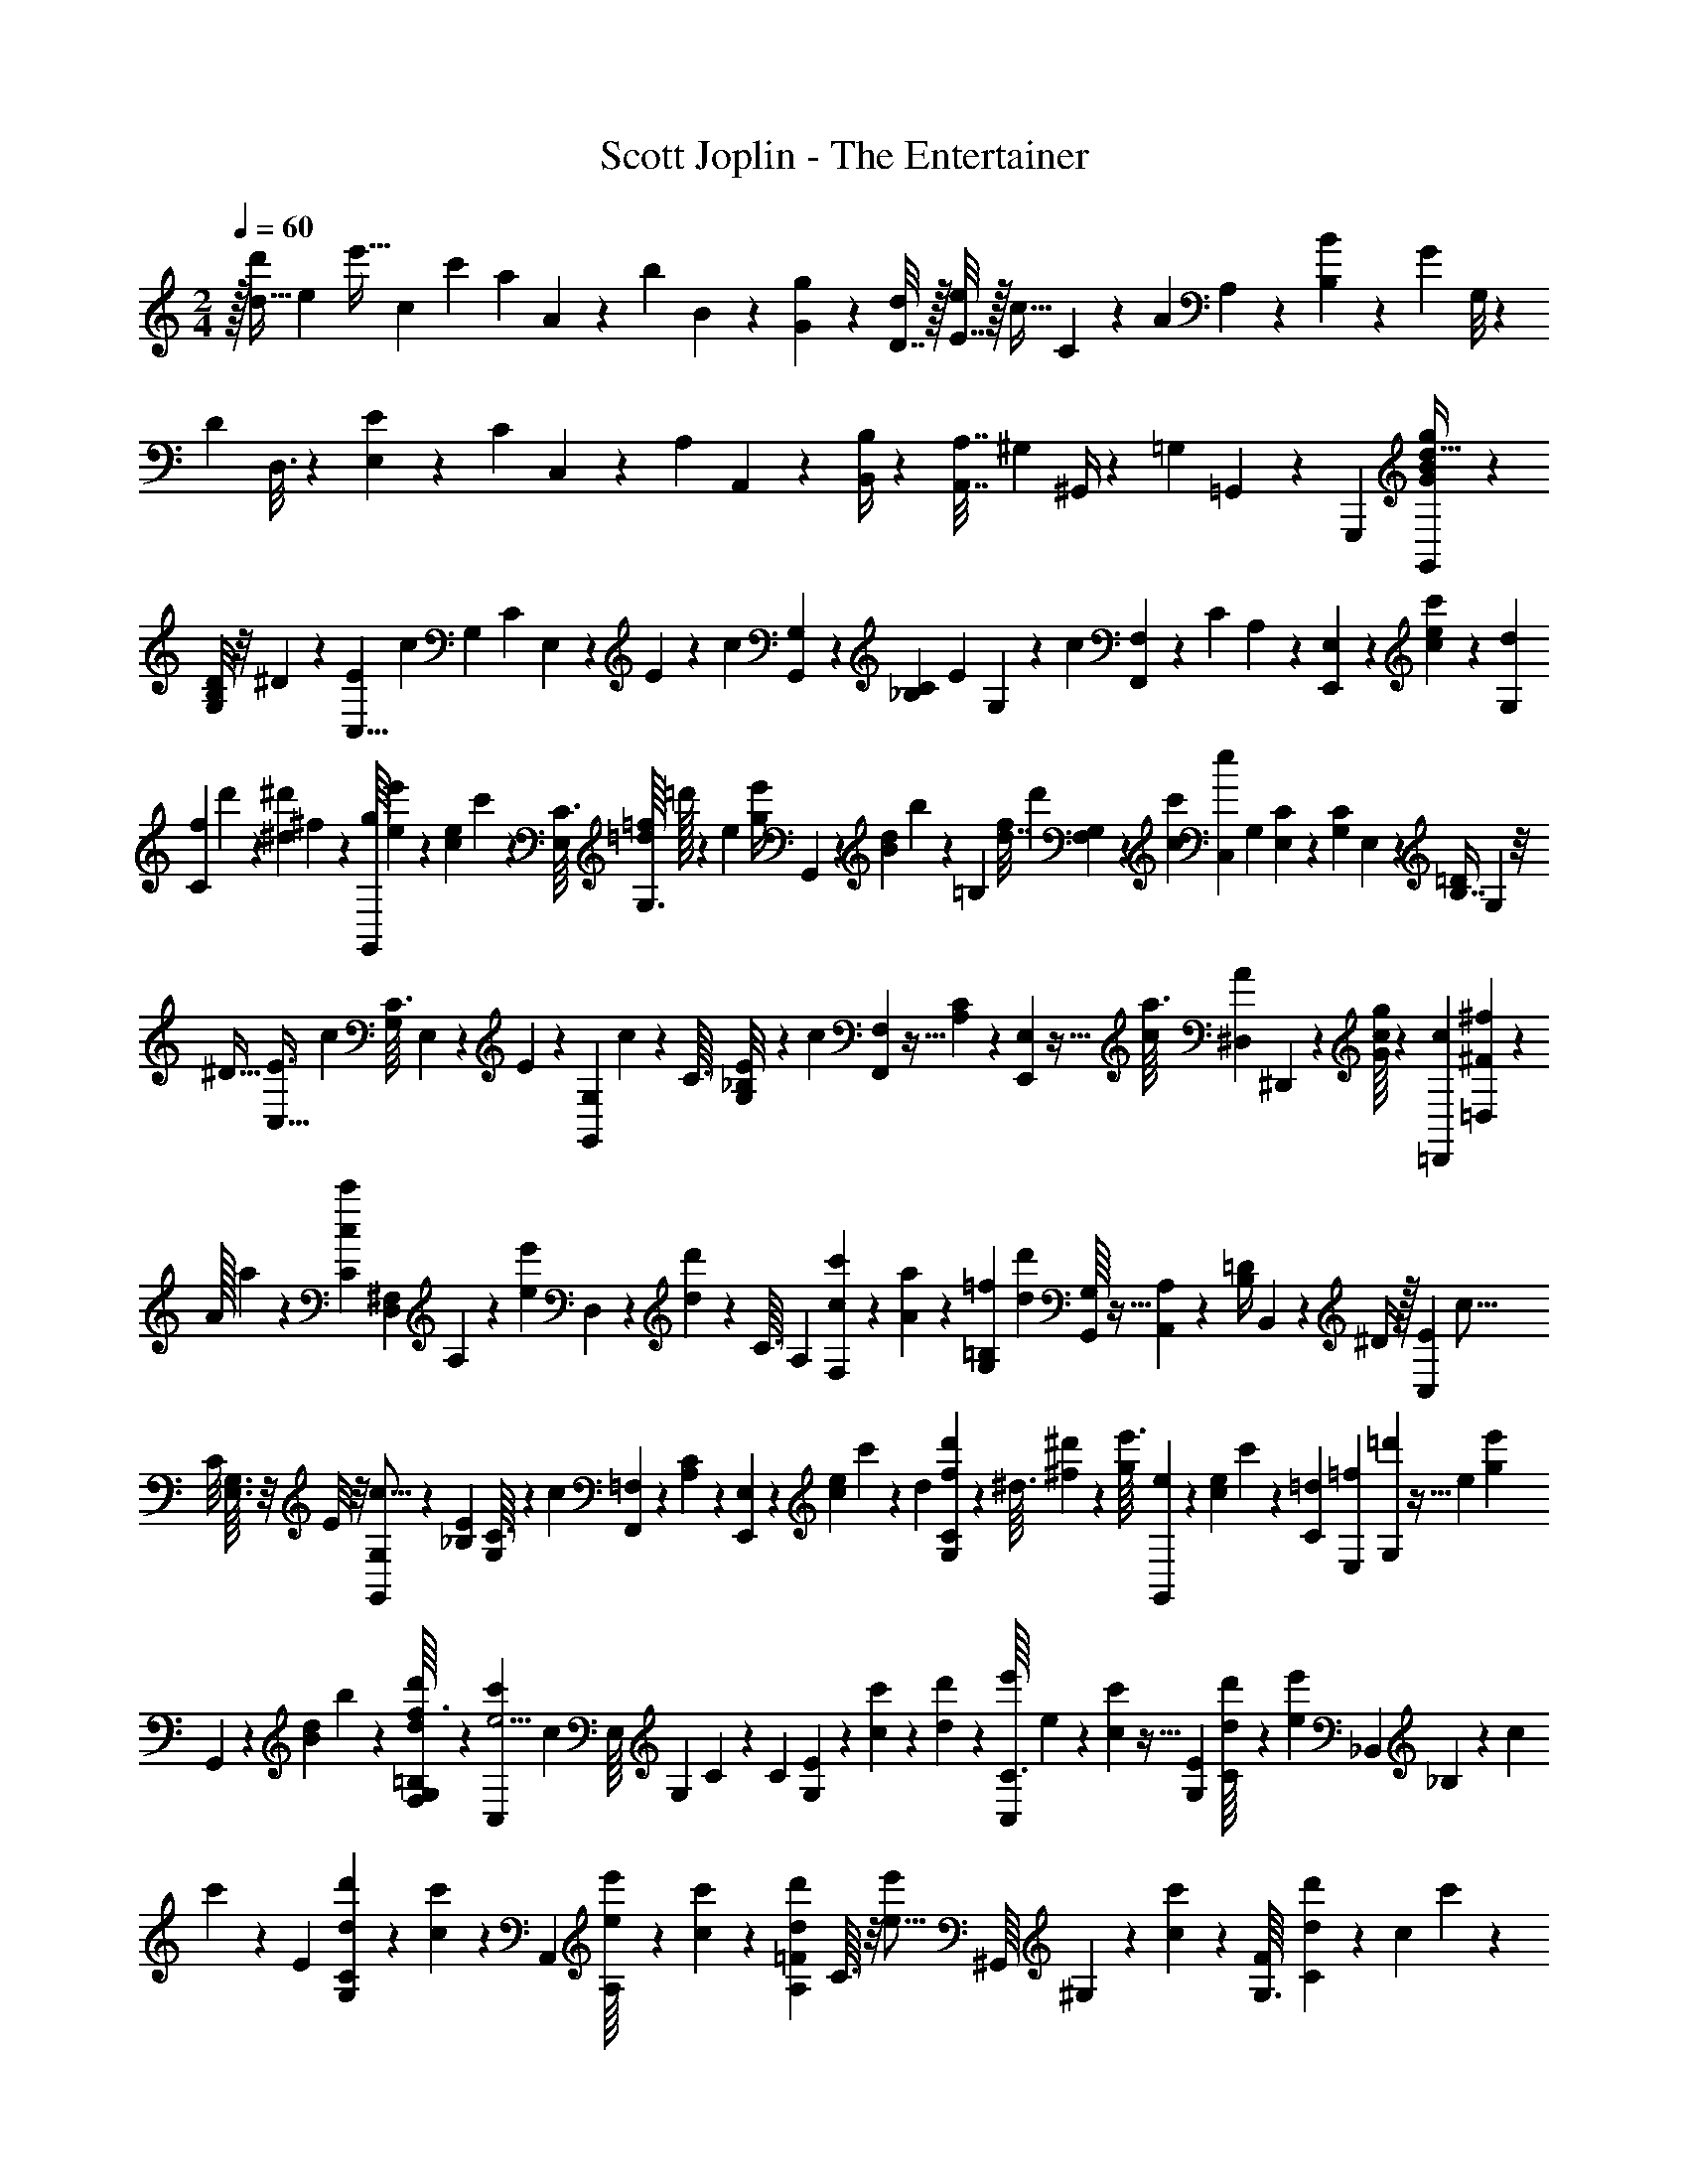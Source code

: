 X: 1
T: Scott Joplin - The Entertainer
Z: ABC Generated by Starbound Composer v0.8.6
L: 1/4
M: 2/4
Q: 1/4=60
K: C
z/32 [z43/160d9/32d'29/96] [z/80e29/120] [z35/144e'9/32] [z/144c13/90] c'13/48 [z/96a17/30] A81/160 z7/180 [z/252b43/144] B59/224 z5/224 [G/7g6/35] z3/7 [D7/32d/4] z/32 [E7/32e5/18] z/32 [z/36c9/32] C13/72 z7/96 [z/96A53/96] A,61/120 z3/140 [B,61/224B17/56] z3/224 [z/56G39/224] G,/8 z9/20 
[z3/160D31/120] D,3/16 z7/160 [E,13/60E43/160] z/24 [z/96C19/72] C,29/160 z13/180 [z/36A,85/144] A,,19/36 z/45 [B,,/4B,19/70] z7/160 [A,7/32A,,7/32] [z/48^G,13/48] ^G,,/4 z/36 [z/72=G,19/72] =G,,9/40 z19/20 [z/80G,,,/10] [G,,7/80G19/144B11/80g7/48d5/32] z41/60 
[G,/8D4/15B,41/84] z/8 ^D23/84 z/56 [z11/40E17/56C,5/8] [z/4c7/20] [z/160G,17/120] [z/32C35/288] E,13/144 z11/90 E21/160 z19/160 [z/160c51/160] [G,,35/288G,35/288] z67/180 [z/160_B,13/180C/10] [z/96E35/288] G,/12 z3/20 [z17/70c179/140] [F,,5/63F,5/63] z29/72 [z/56C/12] A,17/224 z87/224 [E,,25/224E,25/224] z31/224 [e/14c/14c'17/168] z/7 [z/84d/14G,19/224] 
[z/96C5/84f7/96] d'9/160 z3/20 [z/80^d4/45^d'/10] ^f5/112 z39/224 [z/96G,,/16g11/160] [e11/168e'5/72] z43/252 [z/288e/18c/18] c'11/160 z19/160 [z/32C3/32E,21/160] [z/32=d/14=f/14G,3/32] =d'/32 z23/144 [z/36e5/18] [z7/32e'/4g/4] G,,7/96 z19/120 [z3/160d/20B7/90] b17/288 z19/126 [z/112=B,13/84] [z/144f17/80d7/32] [z/72d'37/180] [F,/12G,5/48] z29/72 [z/180c10/9c'161/144] [z/C,71/120e199/180] [z/120G,19/180] [E,11/120C5/48] z67/160 [z/32C31/224G,31/224] E,3/28 z95/224 [z/96=D71/288B,7/16] G,/12 z/8 
[z/4^D9/32] [z5/18E3/8C,19/32] [z2/9c37/126] [z/32C3/32G,3/28] E,11/160 z11/90 E8/45 z2/45 [z/180G,,7/72G,7/72] c49/180 z53/288 [z/96C3/32] [_B,/12G,11/96E/8] z3/20 [z17/70c201/160] [F,,17/224F,17/224] z13/32 [C5/72A,5/72] z7/18 [E,5/48E,,/9] z11/32 [z/96c17/224a3/32] [z/120A11/168^D,/12] ^D,,4/45 z/9 [g/16G/16c/14] z11/80 [z/120=D,,/20c7/90] [=D,5/72^F5/72^f/12] z23/144 
[z/144A/32] a/18 z3/20 [z/60c3/80c'11/160C4/15] [z/84D,7/30^F,7/30] A,/14 z3/20 [z29/140e'23/80e3/10] D,17/168 z13/72 [d'11/180d5/72] z23/160 [z/160C3/32] [z/140A,7/80] [c'5/84F,5/84c9/112] z13/84 [A/14a11/140] z11/70 [z/180G,2/35=B,2/35=f] [z137/288d'281/288d179/180] [G,,/16G,17/224] z13/32 [A,,/10A,/9] z2/5 [z/32=D/4B,/] B,,23/288 z5/36 ^D/4 z/32 [z7/32E119/288C,99/160] [z/4c5/16] 
[z/32C/8] [G,3/32E,3/32] z/8 E/8 z/8 [G,,/7G,/7c5/16] z73/224 [z/32_B,11/96E31/224] [C3/32G,3/28] z37/288 [z2/9c76/63] [F,,25/288=F,25/288] z89/224 [C/14A,/14] z5/14 [E,,25/224E,25/224] z21/160 [z/140e/15c11/140] c'17/168 z5/48 [z/112d11/144] [d'11/140f11/140C11/140G,2/21] z21/160 [z/96^d3/32] [^f11/168^d'/12] z/7 [z/36g/14e'3/32] [e/18G,,/18] z13/96 [z/32e7/96c7/96] c'/24 z7/48 [z/80=d13/144C13/144] [z/120=f7/90E,/10] [=d'7/96G,11/120] z5/32 [z/144e13/48] [z59/252e'35/144g23/90] 
G,,/14 z/7 [z/140d2/35B11/168] b/20 z7/40 [F,/16G,/12=B,/8d'7/40f3/16d11/56] z19/48 [z/96C,11/21c'73/60e5/4] [z15/32c119/96] [z/48E,/16] [z/96G,7/96] C7/96 z19/48 [z/48C27/80] [G,11/36E13/42] z23/126 [c11/140c'19/224] z3/20 [d/20d'4/45] z29/160 [z/96C,5/96e'5/96C3/32] e7/120 z8/45 [c5/144c'19/288] z5/32 [z/32E25/288G,23/224] [d/20C/16d'/16] z31/180 [z2/9e'5/18e89/288] [z7/288_B,,25/288] _B,13/160 z7/60 [z/84c/12] 
c'/14 z/7 [z/140E17/224] [d'11/160d11/160C11/160G,11/160] z41/288 [c11/144c'4/45] z7/48 [z/96A,,/18] [A,9/160e'/16e7/96] z7/45 [c5/72c'5/72] z11/72 [z/288=F13/180d13/180d'5/63A,7/72] C3/32 z/8 [z7/32e'7/24e5/16] [z/32^G,,/16] ^G,/20 z19/120 [c/12c'7/72] z7/48 [z/80F13/144G,3/32] [d'7/90d7/90C11/120] z5/36 [z/84c/12] c'23/224 z25/224 [z/140=G,,11/168=G,11/168] [z/160g13/180e'/10] e19/288 z11/72 [z/56c/12e/12] c'11/168 z17/120 [z/140E11/140G,11/90] [z/252d9/112f9/112] [z/72d'11/144] C/16 z5/32 [z/160g/4e41/160] e'39/160 G,,11/224 z19/112 [B/16b11/144d9/112] z5/32 [z3/160=B,25/224] [G,7/60d'41/180f41/180d/4] z/3 
[z/32c'21/20c19/18e17/16] [G,3/32C25/224C,33/224] z13/32 [G,,17/224G,23/288] z11/28 [A,,/8A,3/20] z13/32 [=B,,5/32=D43/160B,83/160] z3/32 ^D43/160 z/80 [z13/48E3/8C,5/8] [z5/21c7/24] [z/84C3/28] [z/36G,5/48] E,11/144 z9/80 E19/120 z/12 [G,,13/120G,13/120c7/24] z7/20 [z/32G,3/28] [_B,5/96C5/96E3/32] z5/36 [z17/72c23/18] [F,,7/96F,7/96] z13/32 
[z/144C/16] A,25/288 z59/160 [E,,/10E,/10] z3/20 [z/160c13/180] [e/16c'3/32] z5/32 [d5/72d'3/40G,/12C/12f3/32] z43/288 [z/160^d/16^f/16] ^d'7/80 z9/80 [z/80e'4/45] [g5/112e/16G,,9/112] z39/224 [e/16c'/16c11/160] z5/32 [C/16=f/16=d/14=d'/12G,3/32E,/10] z5/32 [z23/96e'9/32g9/32e89/288] G,,11/120 z9/70 [z/112B23/224] [z/144d/16] b/18 z/6 [z/48=B,17/96] [z/48G,9/80d'7/32f7/32d/4] F,7/96 z59/160 [z/160c'93/80c93/80] [z109/224C,87/160e261/224] [z/140E,5/63] [C13/180G,13/180] z4/9 
[z/84G,11/60] [E,37/224C37/224] z11/32 [G,13/80=D9/32B,55/112] z17/180 ^D35/144 [z/80E51/112] [z/4C,26/45] [z19/80c3/10] [z/48C3/32G,5/48] E,/12 z13/120 [z9/40E41/160] [z/56G,/8G,,/8] c19/63 z43/288 [z/160C19/224_B,3/32] [G,/10E11/90] z2/15 [z/4c23/18] [F,,/12F,/12] z3/8 [z/120C/12] A,11/180 z7/18 [E,3/28E,,/9] z81/224 
[z/32c13/160^D,13/160A25/288a23/224] ^D,,/14 z13/112 [z/80g13/144c5/48] G7/90 z11/90 [z/160=D,,/20=D,11/160] [^F/16c/16^f3/32] z5/32 [A/16a/12] z5/32 [z/160c11/224c'7/96C19/96] [A,29/160^F,29/160D,29/160] z9/224 [z27/112e'61/224e2/7] D,7/80 z21/160 [d11/160d'11/160] z3/20 [F,/20C/16A,/16c'/14c/14] z27/160 [A/16a3/32] z17/96 [z/96=f103/96d13/12] [z/288=B,/16d'305/288] G,17/288 z13/32 [G,,/16G,13/144] z13/32 [z5/224A,,35/288] A,23/224 z13/32 [B,,/8=D37/144B,23/48] z13/112 ^D5/21 z/48 
[z27/112E37/80C,5/8] [z29/112c47/168] [E,3/32G,5/48C/8] z31/288 E29/180 z11/180 [G,,31/288G,/9c85/288] z35/96 [C/12_B,2/21G,5/48E5/36] z13/84 [z8/35c311/252] [=F,13/140F,,13/140] z5/14 [C/12A,3/32] z11/30 [E,19/180E,,19/180] z11/72 [e/12c5/48c'/8] z23/168 [z/112C/14G,/14] [z/144d/16d'3/32] f25/288 z25/224 [z/140^f17/224] [^d11/160^d'/10] z5/32 [z/72G,,/16g5/72e'/12] e11/180 z23/160 [z/160e/16c7/96] c'11/140 z17/140 
[z/80C4/45] [z/112=f9/112=d7/80E,3/32] [=d'11/140G,19/224] z3/20 [z37/160e'/4g21/80e19/70] G,,17/224 z/7 [z/32d/14B/14] b/32 z23/144 [z/36=B,11/72] [z/36G,/10f3/16d'7/36d/5] F,/18 z11/30 [z/120C,3/10] [z/96c'205/168c59/48] [z145/288e39/32] [E,7/90G,25/252C23/180] z19/45 [z/36G,41/180C41/180] E5/28 z47/168 [c7/96c'11/120] z47/288 [z/180d/18] d'13/160 z13/96 [z/84C,/24e'5/96e/12] C/14 z/7 [c2/35c'11/168] z11/70 [z/252G,13/140] [z/72d11/144E11/144] [d'/16C/16] z13/80 
[z/140e'47/180] [z19/84e41/140] [z/36_B,,/24] _B,11/144 z5/48 [z/120c7/72] c'13/140 z31/224 [E11/160d'11/160C11/160d17/224G,23/288] z3/20 [c/14c'3/32] z23/168 [z/96A,,/24] [A,/16e'7/96e13/160] z27/160 [c/20c'7/90] z3/20 [z/160=F11/160A,11/160] [z/96d/16] [C5/96d'/12] z29/160 [z9/40e'23/80e37/120] [z/40^G,,3/56] ^G,/20 z3/20 [c7/80c'/10] z/8 [z/112F9/112G,3/32] [z/84d'11/140] [C/15d7/96] z17/120 [z/120c'/12] c11/180 z/6 [=G,,5/144=G,5/144g11/252e19/288e'13/180] z5/32 [e13/160c13/160c'3/32] z3/20 [z/120E/20f13/160d13/160] [C5/72G,/12d'11/120] z19/126 [z/112g47/168] [z27/112e'/4e13/48] G,,/14 z/7 
[z3/224d17/224B17/224] b5/96 z11/72 [z/72=B,/9] [G,/8f13/56d'13/56d/4] z/3 [z/96c25/24c'16/15] [z/160C3/32e17/16] [z/90C,13/120] G,/18 z17/42 [G,2/21G,,9/70] z17/42 [z/84C,,103/224] [z25/96C,5/12] [E19/224e29/288c29/288] z23/224 
Q: 1/4=65
z9/224 [F19/224d2/21f13/112] z17/96 [z/96^F2/21^f5/48] ^d3/32 z15/112 [z/84G3/28] [z/96C,,5/84g7/60] [z3/224e17/160] C,5/84 z29/60 [z/160G,23/180] [z/96C3/32E3/32e3/32] [a/12A/12] z5/28 [z/63e19/70] [z59/252g35/144G79/288] G,,/14 z3/16 
[z/144E3/32] [z/180c19/180] e/10 z11/80 [=d/16=F13/144E13/144=f13/144G,3/32C5/48] z5/28 [z/112^F23/224^f19/168] ^d3/32 z5/32 [z/80C,13/144G5/48g9/80] e9/80 z3/8 [z/80a5/48] [z/120A/10] [z/96e11/120] [z/288G,23/224] [E13/144C13/144] z7/48 [z/96G49/96] [z23/96g35/96e61/160] G,,5/72 z55/288 e47/224 z/112 [E13/144C3/32G,/8c11/48] z/6 [z35/144G79/288] [z/80F,,5/48] A13/60 z/84 B5/28 z5/84 [z/48c5/24] [z/48A,/8C5/32] [z5/24=F37/96] =d11/96 z25/224 [F,3/28e19/112] z/8 d/6 z5/72 
[z/72^G,5/36c71/252] [z/56C7/72] F17/126 z7/72 d17/72 z/72 [z/40G/4] E,21/160 z13/96 [z5/24e/4] [z/56C3/32=G,/8] [E11/168=f59/224] z/6 [z9/40g/4] [z/90G,,11/140] a29/144 z/16 g5/24 [z/96G,/8] [z/160C3/32] [z/140E7/80] e31/168 z5/168 f19/224 z3/16 [z/160e101/288] [z/140C,19/160G3/10] g12/35 z7/40 [a/16E3/40C3/40e/12A3/32G,/8] z29/144 [g17/72e16/63G77/288] G,,/12 z/6 [E/12e/12c3/32] z13/96 [z/160f7/96E19/224G,3/32] [d/20F/20C7/80] z6/35 
[z/84^f19/224] [^F7/96^d/12] z5/32 [z/112G/8g5/32] [z/84C,3/28] e7/60 z13/35 [z/84a19/224] [z/96G,/12e2/21] [A7/96E3/32C3/32] z13/84 [z/84e47/224] [z/96G19/96] [z23/96g9/32] E,/6 z/16 g19/144 z/9 [a13/90^D,137/288] z7/90 _b/9 z41/288 [g5/96=d/16=b11/160=D,17/224] z/6 [g/4b/4d/4] [z/32=D/] [G,23/288B,23/288] z5/36 [z7/32f5/16d/3b/3] D,23/224 z19/126 a43/252 z2/35 [z/120C9/80] [D19/168A,13/96c29/120f29/120] z3/28 d25/252 z5/36 
[z/84G,11/96] [z/112D/14B,/14g4/7] [z25/48B19/32] [F,25/96F,,19/72] z9/32 [z2/9E,5/16E,,9/28] [E25/252e/9c35/288] z33/224 [d7/96=F13/160=f25/288D,9/32D,,9/32] z7/48 [z/48^F9/80^f/8] ^d/12 z11/72 [z/180C,,25/288G19/180] [C,11/120e9/80g9/80] z29/72 [z/180E7/72G,8/63] [z/120a13/160C9/80] [A11/120e7/72] z19/120 [z/96e/4G25/96] g65/288 G,,25/288 z5/32 [E/16e13/144c13/144] z5/32 [z/96E3/32] [z/84=F5/96=f/12C/12G,11/96] =d9/224 z5/32 [z/56^f3/32] [z3/224^F2/35] ^d19/288 z43/252 [z/140C,3/28] [z/160G21/160] [z5/224g23/160] 
e8/63 z23/72 [z/72a/12A3/32] [z/252e23/288G,/9] [z/140E11/168] C11/160 z5/32 [z/4g13/40G11/32e11/32] G,,3/56 z37/224 e33/160 z/80 [E/16C9/112G,5/48c3/16] z/6 [z17/72G7/24] [z/72F,,/9] A23/96 B17/96 z/24 [z/36c7/36] [A,13/180C29/252=F5/36] z3/20 =d3/28 z29/252 [F,23/180e13/63] z19/160 d29/160 z3/80 [z/80C/8^G,7/48] [F27/140c8/35] z5/112 [z/4d13/48] [E,15/112c139/112] z53/140 
[z3/160=G,8/35] [E49/288C29/160] z14/45 C,9/80 z13/112 G13/84 z/15 [z/60C23/180] [z/84E11/96^F17/96] _B,/14 z/7 [z9/35G2/7] [z/160A,11/60c/] [F,/8C37/224=F31/160] z11/32 [z/56F/8F,11/72] [A,5/63C17/126A2/7] z8/45 [z9/40c81/160] [z/56^D11/72] [z3/224^F,3/28] [C3/32A,13/96] z/7 [z3/14A13/56] [z/56D/7] [A,/16C7/72F,/8c13/56] z19/112 A27/140 z/20 [z/140E3/20C3/20G/4] G,29/252 z23/180 [z17/80c39/160] [z/48C3/16] [G,13/96E/6e13/42] z/8 
[z/4g43/96] [z/160C5/32] [G,11/90E11/90] z35/288 [z7/32e51/224] [z/112c3/16] [z/84G,3/28] [E/12C/12] z/9 G7/72 z5/32 [A/16C/16D,17/224^F23/288] z13/32 [z/32D,3/28c/8] [A,17/224F19/160] z11/28 [e/18=F/16=B,/16G,/14] z7/36 [d7/32F7/32] [G,/16B,7/96] z17/96 [z17/72E151/168c157/168] [z/180C7/72] C,/10 z2/5 [G,17/140G,,17/140] z89/224 
[z/4E,5/16E,,53/160] [z/288e13/160c'3/32] e'7/90 z13/90 [z/180d'25/288f'7/72] [=f13/160D,7/40D,,31/120] z13/96 [z/48^f/9^f'11/96] ^d'3/32 z19/160 [z/160C,,11/160C,11/160] [z/96g3/32] [g'11/96e'11/96] z3/8 [z/96C3/32] [z/84a'5/96E5/96a/12] [z/112e'9/224] G,/16 z/8 [z/56g'/3g11/32] [z/4e'73/224] G,,17/224 z19/96 [e'/12e/12c'/12] z5/36 [z/252E23/288C23/288] [z3/224=d'11/168=f17/224=f'17/224] G,3/32 z3/28 [^f9/112^f'9/112^d'13/140] z7/48 [z/96C,7/96] [e'19/224g3/32g'29/288] z43/112 [z/112E11/144C9/112a'9/112a9/112G,5/48] e'11/140 z17/120 [z/120g'19/48] [z41/180e'2/5g9/20] G,,5/63 z3/14 
[z47/224e'8/35] [z3/160C19/160] [z/80E3/40G,11/80] c'3/16 z/32 [z25/96g9/32] [F,,11/96a7/24] z23/160 b31/180 z/36 [z/36A,/8c'3/20] [C7/72F5/36] z3/32 =d'11/96 z5/36 [e'53/288=F,71/288] z5/96 d'25/168 z9/112 [z/80^G,15/112c'37/144] [z/120F/5] C11/120 z11/80 d'/4 [E,5/32g27/112] z17/160 [z33/160e'8/35] [z5/224=f'5/16] [z/112E/14C25/252] =G,5/48 z/8 [z5/24g'/4] [z/40G,,3/40] a'9/40 z/40 g'31/160 z5/288 
[z/72C5/36] [E7/72G,/8e'/6] z35/288 f'/16 z7/32 [C,3/32g13/40g'3/8e'3/8] z87/224 [z/252E9/112] [z/72C11/144G,31/288] [a'/16f'/16a/12] z3/16 [z17/72g'7/24e'5/16g5/16] G,,11/144 z3/16 [c'3/40e3/40e'3/40] z2/15 [z/96d'/12E/12f'2/21] [z/160=f/16C3/32] G,11/140 z15/112 [^f11/144^d'9/112^f'9/112] z41/288 [z3/160C,17/224] [g3/40g'/10e'/10] z3/8 [a'/14a/14e'/12C/G,/E/] z19/126 [z/36e'5/18g'49/144] [z7/32g/4] E,5/32 z3/32 g'23/224 z31/252 [z/180^D,91/180] a'/10 z9/70 
_b'/14 z3/20 [z/160=b'11/160] [=d'5/96g'/16=D,/16] z/6 [z/56g'7/24b'7/24] [z13/56d'59/224] [G,5/72B,/8=D29/56] z13/72 [z/4f'17/56c'13/40b'/3] D,/12 z/8 [z11/48a'25/96] [D/8C5/32A,5/32c'/4f'/4] z3/32 d'3/32 z7/40 [z/80G,3/40] [D/16B,/16g'/b25/48] z7/16 [F,9/32F,,43/144] z7/32 [z/112E,27/80] [z59/252E,,75/224] [z/144e'29/288] [e7/80c'5/48] z17/120 [z/120=f'13/120] [z/80d'3/40=f4/45] [z11/48D,,29/112D,23/80] [z/120^f'/12] [z/180^f11/180] ^d'5/72 z5/32 
[z/96C,,3/32] [z/120g11/96] [z/80e'11/80g'11/80] C,7/80 z2/5 [z/80E17/160] [z/112a'11/144e'9/112a9/112C19/144] G,33/224 z3/32 [g'19/80e'/4g29/112] z/80 G,,3/32 z/8 [z/96e17/224c'3/32] e'11/168 z/7 [z/36E/14G,/10] [z/288=d'11/252=f/18=f'13/180] C11/160 z19/160 [z/32^f25/288^f'23/224] ^d'/14 z19/126 [z/36C,35/288] [g/8g'/7e'/7] z11/32 [z/288G,/8] [E7/90a'7/90a7/90C13/144e'13/144] z3/20 [z/120g'59/180] [z11/48e'17/48g61/168] G,,13/144 z19/126 [z31/140e29/112] [z/160E7/120G,23/180c/5] C19/288 z11/72 [z17/72G5/16] [z2/63F,,/9] [z31/126A2/7] 
[z59/288B5/18] [z/160c31/96] [z/140A,11/90] [C43/252F15/56] z/18 d13/96 z23/224 [F,5/28e47/224] z/16 d3/16 z/32 [z3/160^G,13/96c7/32] [z/180F31/180] C11/126 z17/126 [z2/9d19/72] [z/32E,/6] [z15/32c19/16] [E3/28C/8=G,5/32] z11/28 C,/8 z7/72 [z2/9G5/18] [E25/288C25/288_B,25/288^F8/63] z/8 [z61/224G83/288] [z/112=F3/14c65/126] [z/80C25/144A,3/16] F,2/15 z13/42 
[z/140F3/28] [z/160A,21/160] [F,/8C23/160A59/288] z19/160 [z/5c69/140] [z/40^D3/20] [z/56^F,3/32] [C17/224A,31/224] z41/288 [z29/144A5/18] [z/112D5/32] [z/84F,31/252] [z/96C7/60] [z/160c9/32] A,17/180 z5/36 A7/36 z5/144 [G,19/144C7/48E7/48G/4] z/9 c/6 z/18 [G,2/9e73/288E19/72C49/180] z/32 [z7/32g41/96] [z/36E/7] [G,7/72C29/252] z/8 e2/9 [z/36C13/144E13/144G,25/252] c/8 z3/40 G9/80 z11/80 [z/120D,7/90C7/90] [z/72A7/96] ^F/18 z7/18 [z/48D,11/96F2/15c2/15] A,3/32 z3/8 
[z/96e3/32] [z/48=F/12] [G,/16=B,/16] z/6 [z7/30d11/42F17/60] [G,/20B,7/120] z7/40 [z/72c27/16] [z55/252E5/3] [C25/224C,29/252] z13/32 [G,11/72G,,/6] z4/9 [z/36C,,89/288] C,9/32 z9/32 
Q: 1/4=61
z9/32 [z3/8=D7/16] ^D35/96 [z7/24E3/8C,67/96] [z9/32c13/32] 
[z/96C13/96] [z/30G,2/15] E,13/160 z5/32 E15/112 z13/112 [z/80G,,17/144G,17/144] c3/10 z5/24 [z/96E13/96] [_B,13/160C13/160G,11/96] z27/160 [z23/96c401/288] [F,,7/72=F,7/72] z4/9 [C/8A,/7] z13/32 [E,,25/224E,25/224] z25/168 [e/12c7/72c'23/168] z5/32 [z/96d/16=f3/32] [z/120C11/168=d'/12] G,3/40 z/8 [^f/16^d/10^d'3/28] z5/32 [z/32G,,25/288] [g/20e/18e'/16] z27/160 [z/288e7/96] [c/18c'7/90] z31/180 
[z/120=f/20=d/20C13/160E,11/120G,11/120] =d'/24 z3/16 [z/80e5/16] [z11/45e'3/10g3/10] G,,7/72 z7/48 [z/80d13/144] [z/120B/20] b5/72 z/6 [z7/288=B,8/63d'13/72d37/180f37/180] [G,13/160F,13/160] z67/160 [z/32C,101/160c'361/288] [z/e5/4c5/4] [z/32E,/9] [G,17/224C23/288] z51/112 [z/48E,11/48] [C19/96G,19/96] z41/96 [z/72=D7/24B,7/12] G,/6 z/9 ^D5/18 z/288 [z3/160E127/288] [z/4C,37/60] 
[z21/80c3/10] [z/112C7/80E,3/32] G,19/224 z43/288 E19/144 z3/32 [z/96G,,19/160G,19/160] c13/48 z31/144 [_B,19/288C13/180G,7/72E7/72] z3/16 [z/4c297/224] [F,,3/32F,3/32] z29/72 [A,/18C19/288] z4/9 [E,/9E,,/9] z13/36 [z/36a/12^D,3/32c3/32A/10] ^D,,5/63 z25/224 [g7/96G25/288c25/288] z23/168 [z/112c11/252^f25/252] [=D,,5/144^F/16=D,/16] z53/288 [A/16a/16] z41/288 
[z/72c13/288c'11/144D,13/45C13/45A,13/45] ^F,9/40 z/40 [z9/40e'7/24e5/16] D,/10 z7/40 [z/72d3/40] d'11/180 z3/20 [z/140C13/120A,13/120] [c'5/84c9/112F,9/112] z13/84 [z/84A11/140] a7/96 z17/96 [z/96d'53/48=f67/60d9/8] [G,9/160=B,9/160] z33/80 [z/112G,,9/112] G,11/140 z71/160 [A,,17/160A,37/288] z31/70 [z/140=D2/7] [z/35B,11/20] =B,,19/168 z/8 ^D13/48 z/48 [z25/96E37/72C,61/96] [z9/32c11/32] 
[C/8E,/8G,/8] z/8 E/9 z/9 [z/36c59/180] [G,,5/36G,5/36] z7/18 [_B,7/72C/9E29/252G,37/288] z5/32 [z7/32c43/32] [F,,/10=F,/10] z69/160 [C31/288A,25/224] z13/36 [E,,/8E,/8] z/8 [z/32e/12c/10] c'/8 z3/32 [d/16C/14f3/32G,3/32d'/10] z5/32 [^f25/288^d11/96^d'21/160] z/6 [g5/72G,,13/144e'13/144e13/144] z/6 [c'7/96e7/96c7/96] z5/32 [z/80=d13/144C13/144=f13/144=d'13/144E,9/80] G,11/120 z23/168 
[z/112e'47/168e37/126] [z27/112g9/32] G,,/14 z/6 [z/36B/12d/12] b7/288 z3/16 [z/96=B,13/96d45/224] [z/84G,11/96f11/60d'4/21] F,25/252 z101/252 [z/112e303/224c'39/28c39/28] [z/C,9/16] [E,13/144G,5/48C9/80] z/ [E2/9G,2/9C73/288] z5/16 [c'7/80c7/80] z7/45 [d5/72d'5/72] z11/72 [z/288e'13/180] [z/96e3/32] [z/48C,5/96] C9/112 z31/224 [c/16c'17/224] z5/32 [z/32d3/32d'/10] [z3/160E/16] [C3/40G,3/40] z/8 
[z/32e'9/32] [z55/288e9/32] [z/18_B,,13/144] _B,13/180 z19/160 [c13/160c'3/32] z3/20 [z/120d'7/90] [z/72E5/72d7/96C7/96] G,7/90 z9/70 [z/112c/14] c'3/32 z25/224 [z3/224A,,11/168] [z/96A,19/288] [e'/18e/12] z43/252 [z/140c17/224] c'11/160 z5/32 [z/56d/16d'3/40=F/12] [C5/63A,3/28] z/6 [z/252e'14/45] [z3/14e83/252] [z/252^G,,9/112] ^G,11/144 z23/112 [c'17/224c17/224] z29/160 [z/160d'13/180d13/180G,17/120] [C35/288F35/288] z29/252 [z/140c17/224] c'21/160 z25/224 [z/140=G,,17/224=G,17/224] [z/160g13/180] [z/96e'3/32] e/18 z11/72 [z/72e/12c/12] c'5/72 z25/168 [z/252E/14d9/112f9/112d'17/168] [C11/144G,/9] z19/112 [z17/70e'2/7g41/140e67/224] 
G,,7/80 z5/32 [z/160d7/96B7/96] b/20 z6/35 [z/84=B,13/112G,9/70] [z/96f11/48d5/21] d'7/32 z13/48 [z/96C5/48C,13/96e29/48c37/60c'37/60] G,19/224 z59/140 [G,7/80G,,13/120] z/ [z5/16c'11/32C,,11/32c11/32C,11/32e11/32] 
K: F
z5/18 
Q: 1/4=65
z41/63 [z/112F,,/14a/7] f7/48 z5/48 ^g/8 z11/80 [C11/120A,11/120A11/120a119/180f119/180] z5/12 
C,7/96 z41/96 [z/96C/12A,11/120] [F/16a7/96f7/96c'25/288] z67/160 [d'13/160B,,13/160_b11/120f/10] z7/16 [_B,21/160=D21/160B37/160F/] z19/160 [z23/96A5/16] [F,17/120B19/72] z7/80 [z27/112c9/32] [D9/224F/14d23/224B,19/168] z69/160 [D,,/20f11/160d11/160] z7/40 e3/40 z11/70 [z/56A,17/168] [D3/56F3/56d21/32f21/32] z29/63 A,,5/72 z43/96 
[z/96F/16D/16f3/32d3/32] [A,/12a11/96] z2/5 [z/160=g/10b21/160d3/20] G,,3/32 z3/7 [z/112B,23/224D33/70] [z17/80G7/32] ^F/5 z/20 [z/60G4/15] D,5/36 z5/72 [z13/56A15/56] [z/56B9/112] [D3/56B,/16] z23/126 [z43/180g19/72] [z/140B,,/15] [z/56d95/224] B,5/72 z53/144 [z/112D/16B,/16] g19/224 z37/224 [z27/112d65/168] [G,,7/80G,/8] z3/20 g17/160 z/8 [z/96^G,13/96^G,,5/32] d59/168 z3/28 
[A,,/16A,/16c15/14] z15/32 [z3/160=F13/96A,33/224] C13/90 z/3 [D,19/288f77/144] z7/16 [F17/224D3/32A,3/32] z53/126 [E,11/90e67/180] z21/160 [z3/16^g25/96] [z/288E5/32=b9/32] [z/36=B,43/252] D5/36 z23/288 [z37/160e'/] G,9/80 z7/48 [z19/96d'37/168] [z/96B,3/32] [z/84D/12E/9] b11/56 z/40 [z41/160c'23/80] [z5/224a39/160] [z/112E53/252] [A,/8C23/112] z29/32 
[z/32_b47/224] [C5/36E5/36=G,3/20] z113/288 C,11/160 z77/180 [z/72F,,19/288] [f/12a/12] z5/32 g17/224 z29/252 [z/36A,35/288] [F/16C/12a13/20f21/32] z7/16 C,/12 z7/18 [z/36F17/288A,5/72a7/90f7/90c'13/144] C/24 z19/48 [z/80B,,/16] [b7/90d'7/90f13/160] z59/144 [z/80_B,7/48B23/112] [z/120D13/160] F5/24 [z7/30A7/24] [z/60F,/10] B5/24 z/72 
[z2/9c5/18] [D/18F11/144d31/288B,31/288] z13/30 [z/140D,,11/140] [f9/112d9/112] z7/48 e/9 z/9 [z/63A,31/252] [z/84D/14F/14d22/35] [z7/15f37/60] A,,3/40 z5/12 [z/120A,/12] [z/180F2/35D2/35] [z/144f5/72d5/72] a5/48 z35/96 [=G,,17/224=g23/288d3/32b25/224] z13/28 [z/84G11/42D67/140] B,/15 z17/120 ^F17/96 z/16 [z3/160G9/32] D,7/60 z/9 [z2/9A73/288] 
[z/32B/14] [D9/224B,9/224] z5/28 g7/32 z/32 [z/32B,,/9] [z/96d13/32] B,13/120 z51/160 [z/32B,25/288g19/96] D/18 z/6 [z2/9d67/144] [z/180G,,8/63] G,11/70 z13/140 g13/60 [z/36^G,11/96^G,,11/96] [z113/252d41/90] [z/140A,,17/224] [z/160A,11/160] [z53/224c61/96] [F,2/35F,,2/35] z17/90 [E,5/126E,,7/144] z23/126 [D,,17/252D,11/144] z3/14 [z/140^C,3/7^C,,37/84] [z/60^G9/40f41/160] =B/24 z67/168 f13/140 z59/180 
[z/288=C,,5/144=C,19/288c7/72a37/288] A17/224 z39/224 [c5/96c'11/160] z5/36 [=F/18C17/288A,17/288] z13/72 [z/96g5/12] [z7/32_B9/16] [C/16C,13/144] z3/16 [z23/112c13/48] [C,,5/112C,5/63d3/14B3/14] z3/16 e/16 z25/144 [z/72f103/288] [A11/40F,/3F,,/3] z/4 =B13/80 z5/112 [z19/84c/4] d5/24 z/48 [z29/112e13/48] [z27/112f39/140] g/8 z15/112 [z/84f5/28] [z/96F,,7/96] a/8 z3/32 
^g/8 z17/144 [z/144a25/36] [z/112A,13/112f11/16] [z/84C13/112] F7/96 z13/32 C,/16 z7/16 [z/112A,13/112] [z/84F/14] [z/96C7/96f5/48] [a3/32c'11/96] z19/48 [z/96B,,2/21d'7/60f5/36] b37/288 z29/72 [z/56B,7/72_B/6] [D17/224F101/224] z/8 A61/288 z11/288 [F,11/96B33/160] z5/48 [z11/48c23/80] [z/120B,13/120] [F3/40D3/40d13/140] z13/32 [D,,5/96f11/160d17/224] z/6 e/10 z3/20 
[F/12D3/28A,/8f11/18d5/8] z43/96 A,,7/288 z4/9 [z/32F/12D3/32] [f/16d17/224A,17/224a3/32] z13/32 [z/32=g/10b/8d/7] =G,,17/224 z11/28 [z/32B,3/32=G/4] [z7/32D119/288] ^F5/28 z9/224 [D,23/224G/4] z13/112 A3/16 z/16 [z/144B/16] [z/180B,/18] D/20 z3/16 [z29/144g23/112] [z5/288B,,11/180] [B,/16d41/96] z87/224 [z/56B,11/126] [D5/72g/12] z13/72 
[z/4d13/32] [z/72G,,3/32] =G,/9 z3/28 g17/168 z13/96 [^G,/8^G,,5/32d5/16] z53/160 [z/80A,,3/40c29/20] A,7/80 z47/120 [=F/12A,13/120C11/96] z3/8 [z/32D,/10] [z15/32f/] [F/14D/12A,/12] z89/224 [z/288e13/32] E,17/126 z25/224 [z47/224^g37/160] [z/112=b29/112] [z/32D15/112E7/48] =B,3/32 z/8 [z17/80e'/] 
G,23/180 z37/288 d'45/224 [z/252B,/7] [z2/63b17/90] [z3/224E17/126] D19/288 z17/126 c'/7 z/9 [z/72E61/180a103/288] [A,11/40C13/40] z29/40 [z/56C3/16=G,11/56_b47/72] E19/112 z41/112 C,/14 z13/32 [z5/224F,,19/288] [z/112f25/252] a/16 z3/20 g/10 z3/28 [z/56A,25/224] [F/12C3/32f23/40a7/12] z47/120 C,9/160 z115/288 
[z/63A,17/180] [z/84F3/56C11/140f11/140c'3/28] a/15 z7/20 [z/32B,,/12] [d'11/160b17/224f23/288] z69/160 [z/96_B,19/160B55/288] [z/120D5/72] [z/5F59/120] [z/4A11/36] [F,3/28B5/18] z29/252 [z41/180c5/18] [z3/160d11/120] [D/16F/16B,25/288] z3/8 [z/96D,,/16] [f5/96d/12] z29/160 e13/180 z11/72 [z/72F5/72D3/40A,/8] [z59/126f167/288d167/288] A,,/14 z93/224 [z/160D/16A,3/32] [z/140f/20F/20d7/80] a9/112 z3/8 
[z/112=G,,3/32] [=g/14b19/224d2/21] z37/84 [z/60G/4D23/48] B,3/70 z11/70 ^F31/180 z5/72 [z/48G/4] D,5/48 z/12 A5/32 z19/288 [z/36B13/144] [z/36B,/16] D5/144 z3/16 g3/16 [z/48B,,13/144] [z/96B,5/48] d103/224 z3/140 [z/120D11/120B,/10] g31/168 z2/35 [z/5d17/40] [z/160G,,/10] G,13/96 z17/168 g4/21 z/42 [z/56^G,/7^G,,43/252] d27/56 [z/56A,/14A,,9/112] [z9/40c23/32] 
[F,/15F,,/15] z/6 [E,,5/84E,5/84] z5/28 [z5/224D,,/14] D,13/288 z59/288 [z/160^C,,7/16] [z/140^C,69/160] [=B/7f23/112^G23/112] z11/36 f17/180 z51/160 [z/32=C,,/16=C,13/160c25/288a41/288] A/24 z17/96 [z/288c7/96] c'17/288 z47/288 [z/180=F/18] [A,/20C13/160] z/5 [z33/160g13/35_B/] [C/16C,3/32] z39/224 [z29/140c13/56] [z/140d9/35B9/35] [C,,/14C,13/140] z11/56 e3/40 z11/70 [z/56F,3/14f16/63F,,15/56] A11/56 z187/224 
[z/96f3/32F,,,3/32=f'13/96] [a/12F,,11/96c'11/96] 
K: C
z [z/32c17/32] [z/96A,5/32] [z/120F19/120] [z/180C17/160] F,29/288 z11/32 [A,/9F/8C/7F,5/32A3/10] z5/36 [z7/32c11/24] [z/32^D5/32] [^F,/8C/8A,5/32] z7/72 A2/9 z/180 [z/120D3/20] [z/96c5/24] [A,11/96F,/8C/8] z7/60 A33/160 z11/288 [=G,17/144E5/36C5/36=G35/144] z/8 [z17/80c37/144] [z/60C7/45] [z/84G,11/96E13/84] [z/4e47/168] [z5/21g107/224] 
[G,11/96C7/48E13/84] z13/96 [z2/9e29/96] [E/9G,/9C/9c19/90] z/7 G17/224 z/8 [z/160^F3/32A3/32] [z/140D,17/180] C/14 z11/28 [z/84D,2/21] [z/60c/9F/9] A,9/160 z37/96 [z/48e17/168] [=B,9/112G,9/112=F7/80] z41/252 [d2/9F11/45] [G,/18B,19/288] z19/96 [z71/288E103/288c89/224] [C37/288C,/6] z29/32 [z/48C,,11/80e5/32c3/16c'3/16g3/16] C,/8 z85/96 
[z/160F,,29/288] [=D3/20F29/160] z11/32 [z/160^C11/96] [z/140E19/160] [=F,9/112A,25/224] z25/144 [D17/90F2/9] z7/160 A,,/16 z5/32 [z/48C/8] E7/60 z9/80 [z/112F9/16] [z5/224F,13/112] [A,7/96D107/224] z23/60 F,,/10 z21/160 A33/224 z/14 [z/36d3/28F3/28A,11/24] F,11/252 z33/224 A21/160 z/10 [z/120c3/20] A,,19/168 z19/224 d37/224 z3/56 [F,3/32A,11/72c9/40] z/8 A7/96 z11/60 [z/140G11/90] [C,13/140E17/168] z16/45 
[z/144^F/9] [z/48=C7/80] [z/96G,/12] [z3/224^D11/224] E,9/112 z/8 [z/48G/4] [z13/60E2/9] =G,,11/180 z/6 [F29/252D29/252] z3/28 [z/32C/10G15/32] [z/96E,11/160E11/32] G,5/96 z3/8 [z37/160C,5/16] c9/80 z7/80 [z/160e21/160] [z/96G3/32] [z/84C/12] [z/112E,/14] G,/16 z/8 c/8 z/10 [z/140G,,17/180] d25/224 z23/224 e13/112 z/8 [z/48C7/80d3/32E,7/48] G,7/96 z/8 c17/224 z43/252 [z/288d37/288] [z/96=B31/288] G,,/24 z7/18 [z/36B,7/90G,13/144^c25/252] [_B/16F,/14] z3/16 [=B7/32d5/18] z/288 
=B,,7/90 z19/120 [c5/48_B5/48] z13/112 [z/112d121/224] [z/80B,/16=B51/112] [G,7/90F,11/120] z83/252 G,,9/112 z5/32 f/8 z13/160 [z/180B/10B,7/60a7/60] [z/36G,11/126] F,/15 z17/120 f/8 z/12 [g/8D,/6] z7/72 a35/288 z11/96 [z/96B,19/168g/8] [F,13/160G,25/288] z7/60 f/12 z3/20 [z/160^D,21/160^F,21/160] [=c/16c'3/32C13/96] z5/32 [c/12c'3/32] z25/168 [z/56D,13/140F,17/168C25/224] [c/12c'3/32] z101/120 
[z/80D,17/160F,9/70] [c5/48a5/48C13/112] z23/60 [z/80C17/160g17/160] [E,3/32G,3/32c13/112] z13/32 [G7/80E7/80] z21/160 [G23/288E3/32] z5/36 [z/36G3/28] E7/72 z25/72 [G23/180E11/72] z43/120 [z/72F,,/12=F/6] =D35/288 z31/96 [z/84^C/12] [z/112=F,19/168] [A,13/144E13/144] z23/144 [z/48F11/48] D5/24 A,,/12 z5/32 [z/96C3/32] E/12 z/8 [z/56F21/40] [z/140F,3/28] [A,/10D71/160] z11/32 
F,,/16 z5/32 A19/144 z25/288 [z/96F,11/160d25/224] [F/12A,13/48] z/8 A/8 z3/32 [z/32c31/224] A,,/18 z47/288 d11/96 z5/48 [z/144c7/48] [z/180F,/9] A,2/15 z/15 A11/160 z49/288 [z/252G/6] [C,31/224E25/168] z29/96 [z/60=C5/48] [z/40^D/20^F7/80] [G,5/72E,3/32] z7/45 [z/140G11/40] [z19/84E53/224] G,,2/21 z/7 [F9/70D9/70] z/10 [z/80C17/160G43/90] [z/112E3/8] [z/84E,/14] G,5/84 z97/252 [z55/288C,25/72] c/8 z3/32 
[z/80e5/48] [z3/160G11/120C/10] [z/32G,/16] E,/16 z/8 c17/144 z11/126 [z/42G,,3/28] d/9 z/9 e/9 z/14 [z5/224C2/21] [z/160G,7/96d17/160] E,7/80 z/8 c5/48 z/8 [z/120F,,17/168] [F,11/180A17/160] z49/288 ^G3/32 z/8 [D,,/12=D,3/32A/10] z/6 [z/5g7/32A7/32] [E,,13/160E,19/180] z5/32 [z23/112A/4f9/32] [z/140F,3/28] F,,11/160 z41/288 [c31/288A31/288] z21/160 [z/140e19/160] [z/56G,/14=G13/140] G,,/32 z3/16 ^d3/32 z5/48 [z/120G,/12] [z/80E4/45e13/140] C/16 z/6 [z5/24a43/120] 
[z/36D5/36] [z/72^F,7/72] C/12 z/8 c'3/28 z29/252 [E7/90C7/90G,13/144g25/252] z13/90 e/18 z3/16 [z/80A,,13/144] [A,/20F7/90c13/160] z11/28 [z/140D,,11/168] [z/160D,13/180] [F3/32c3/32] z7/20 [z/140G,,/15B11/140e7/80] [=F9/112G,9/112] z5/32 [z/160B19/96] [=d23/120F/5] z5/168 [B,,3/56B,11/140] z7/40 [z/80G21/80] [z19/80E29/112c27/16] [z/180C,6/5] [z137/288C10/9] [G3/32E3/32] z/8 [E/10G/10] z19/160 [E3/32G3/32] z3/8 
[z/144G3/32] E19/180 z57/160 [z/96=D/8] [F,,11/96F2/15] z73/224 [z/56^C25/224] [E3/32=F,/8A,/8] z5/32 [z/40F7/32] D31/160 z3/224 A,,9/112 z5/32 [z3/224E37/288] C/14 z13/84 [z/60F13/24] [z/140D/] [z/56F,25/224] A,3/32 z79/224 F,,13/112 z9/80 A11/80 z/16 [z/36F,3/28] [F7/72d/9A,25/72] z/8 A3/28 z29/252 [A,,13/144c35/288] z11/80 d17/140 z13/112 [z/80c/8F,15/112] A,27/140 z/140 A11/160 z5/32 
[z/56C,/6G3/16] E25/168 z7/24 [z/60=C5/48] [z/140^F7/80E,3/20] [^D/14G,9/112] z37/224 [z3/224G9/32] [z25/126E19/84] G,,11/126 z25/168 [F/8D/8] z/12 [z/32C/9] [z/96G,17/224E,3/32G15/32] E3/8 z5/96 [z7/32C,61/160] c/8 z3/32 [z/96e/8] [z/48G/12] [z/48G,5/48C9/80] E,7/96 z19/160 c23/180 z5/63 [z/56G,,13/140] d/8 z3/32 e11/96 z/12 [z/48C7/72E,19/120] [G,7/80d/8] z21/160 c23/288 z5/36 [z/36G,,/14d7/32] B/6 z5/18 
[z/36B,7/90G,13/144^c35/288F,23/180] _B/14 z33/224 [z/32d79/224] [z/5=B2/9] B,,9/80 z19/144 [c/9_B/9] z29/288 [z/96B,3/32d19/32] [z/48=B25/48] [G,13/144F,3/32] z/3 G,,7/72 z/6 f/8 z/16 [z/112a7/48] [z/28B9/70G,23/168B,17/56] F,9/112 z/8 f5/32 z/32 [z/32D,7/24] g27/160 z/45 a11/72 z3/40 [z/120g3/20] [z/96B,11/72] [z/32F,21/160] G,3/28 z/14 f/14 z3/20 [z/160^D,21/160] [=c3/32c'3/32C/8^F,/8] z/8 [c/12c'7/72] z17/120 [z/140D,/10C19/160] [z/56F,17/168] [c/12c'3/32] z101/120 
[z/80D,7/60] [a5/48c5/48C/8F,19/144] z23/60 [z/80g17/160C7/60] [E,3/32c13/112G,13/112] z13/32 [z/48G5/48] E/12 z/8 [z/72G13/120] E11/126 z17/126 [z/288G/9] E31/288 z/3 [z/36G11/72] E/8 z25/72 [z/36F,,17/126=F7/36] =D/7 z73/224 [z/288^C3/32] [z/36E13/144=F,25/252] A,/14 z33/224 [z/16F7/32] D5/32 z/80 A,,/10 z11/80 [z/144C3/32] E/9 z19/144 [z/80F25/48] [z/120F,17/140] [z/96D23/48] A,3/32 z27/80 
F,,/10 z5/36 A/9 z/12 [z/96d7/60] [z/160F,7/96] [z/140F7/80] [z3/14A,95/224] A9/70 z/10 [A,,11/180c9/70] z5/36 d/8 z3/32 [z/32c19/96] [z/32F,/8] A,5/32 z/32 A7/96 z23/168 [z/112C,17/140] [z/144G15/112] E/9 z/3 [z/252=C23/288] [z/140^F17/224] [z/160^D/20] [G,/16E,/8] z29/160 [z/160G53/180] E7/32 z/72 G,,23/288 z41/288 [D5/36F5/36] z/12 [z/60C5/48] [z/140E67/180G33/70] [G,/14E,13/140] z11/28 [z47/224C,101/252] c19/160 z/10 
[z/36e/8] [z/288G5/63] [z/96C19/160] [z/120G,/12] E,17/160 z3/32 c/9 z31/288 [G,,3/32d11/96] z11/80 e19/180 z17/180 [z/60C/10] [z/84d/9] [G,/14E,25/252] z3/20 c/10 z3/28 [z/56F,13/140F,,25/224] A7/72 z23/180 ^G7/80 z15/112 [z/84A2/21=D,13/112] D,,2/21 z/7 [z/84g59/252] [z19/96A2/9] [z/96E,3/32] E,,11/168 z43/252 [z55/288A73/288f49/180] [z/32F,23/224] F,,/18 z11/72 [c5/48A5/48] z5/48 [z/84G,,/12] [G,/14=G17/140e8/63] z3/20 ^d/10 z/8 [z/72G,/12e3/32] [z/252E5/72] C13/252 z/6 [z67/288a103/288] 
[z/160D17/160] [z/40^F,17/180] C5/72 z43/288 c'3/32 z9/80 [z/80E2/35C3/40] [z/112G,/16] g/14 z31/224 e/16 z53/288 [z/288A,/18F19/288A,,5/63] c5/96 z7/18 [z/36D,,5/72] [D,/14F3/32c/8] z65/168 [z/96B7/96e5/48] [G,,17/288=F7/96G,13/160] z31/180 [z/120B33/160] [=d19/96F5/24] z5/224 [B,,/14B,25/252] z5/32 [z/96G251/288c29/32] [z19/84E31/36] [z/140C,3/28] C/10 z3/7 [G,19/168G,,15/112] z35/72 [z/288c17/36e/] [g143/288c'143/288C,/C,,49/96] 

